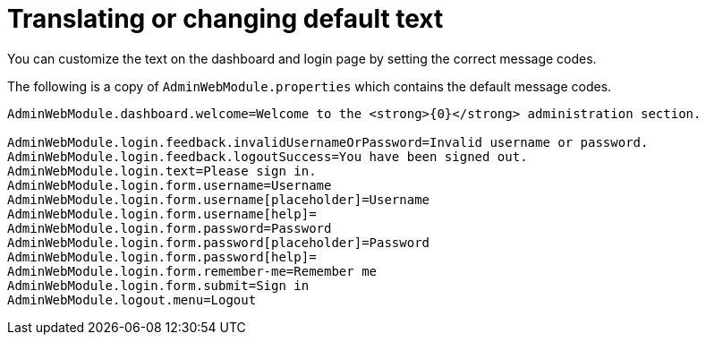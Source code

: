 :page-partial:
= Translating or changing default text

You can customize the text on the dashboard and login page by setting the correct message codes.

The following is a copy of `AdminWebModule.properties` which contains the default message codes.

[source,properties,indent=0]
----
AdminWebModule.dashboard.welcome=Welcome to the <strong>{0}</strong> administration section.

AdminWebModule.login.feedback.invalidUsernameOrPassword=Invalid username or password.
AdminWebModule.login.feedback.logoutSuccess=You have been signed out.
AdminWebModule.login.text=Please sign in.
AdminWebModule.login.form.username=Username
AdminWebModule.login.form.username[placeholder]=Username
AdminWebModule.login.form.username[help]=
AdminWebModule.login.form.password=Password
AdminWebModule.login.form.password[placeholder]=Password
AdminWebModule.login.form.password[help]=
AdminWebModule.login.form.remember-me=Remember me
AdminWebModule.login.form.submit=Sign in
AdminWebModule.logout.menu=Logout
----

